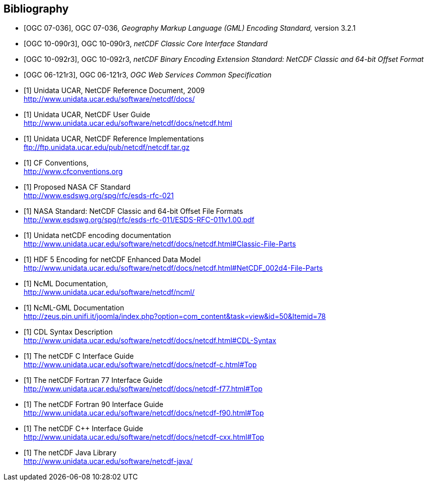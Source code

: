 
[bibliography]
== Bibliography

* [[[ogc07-036, OGC 07-036]]], OGC 07-036, _Geography Markup Language (GML) Encoding Standard,_ version 3.2.1

* [[[ogc10-090r3, OGC 10-090r3]]], OGC 10-090r3, _netCDF Classic Core Interface Standard_

* [[[ogc10-092r3, OGC 10-092r3]]], OGC 10-092r3, _netCDF Binary Encoding Extension Standard: NetCDF Classic and 64-bit Offset Format_

* [[[ogc06-121r3, OGC 06-121r3]]], OGC 06-121r3, _OGC Web Services Common Specification_

* [[[netcdf_refdoc,1]]] Unidata UCAR, NetCDF Reference Document, 2009 +
http://www.unidata.ucar.edu/software/netcdf/docs/

* [[[netcfd_userguide,1]]] Unidata UCAR, NetCDF User Guide +
http://www.unidata.ucar.edu/software/netcdf/docs/netcdf.html

* [[[netcdf_refimpl,1]]] Unidata UCAR, NetCDF Reference Implementations +
ftp://ftp.unidata.ucar.edu/pub/netcdf/netcdf.tar.gz

* [[[cf_conv,1]]] CF Conventions, +
http://www.cfconventions.org

* [[[cf_stand,1]]] Proposed NASA CF Standard +
http://www.esdswg.org/spg/rfc/esds-rfc-021

* [[[netcdf_classic,1]]] NASA Standard: NetCDF Classic and 64-bit Offset File Formats +
http://www.esdswg.org/spg/rfc/esds-rfc-011/ESDS-RFC-011v1.00.pdf

* [[[netcdf_enc,1]]] Unidata netCDF encoding documentation +
http://www.unidata.ucar.edu/software/netcdf/docs/netcdf.html#Classic-File-Parts

* [[[hdf5,1]]] HDF 5 Encoding for netCDF Enhanced Data Model +
http://www.unidata.ucar.edu/software/netcdf/docs/netcdf.html#NetCDF_002d4-File-Parts

* [[[ncml_doc,1]]] NcML Documentation, +
http://www.unidata.ucar.edu/software/netcdf/ncml/

* [[[ncml-gml_doc,1]]] NcML-GML Documentation +
http://zeus.pin.unifi.it/joomla/index.php?option=com_content&task=view&id=50&Itemid=78

* [[[cdl,1]]] CDL Syntax Description +
http://www.unidata.ucar.edu/software/netcdf/docs/netcdf.html#CDL-Syntax

* [[[netcdf_c,1]]] The netCDF C Interface Guide +
http://www.unidata.ucar.edu/software/netcdf/docs/netcdf-c.html#Top

* [[[netcdf_fortran77,1]]] The netCDF Fortran 77 Interface Guide +
http://www.unidata.ucar.edu/software/netcdf/docs/netcdf-f77.html#Top

* [[[netcdf_fortran90,1]]] The netCDF Fortran 90 Interface Guide +
http://www.unidata.ucar.edu/software/netcdf/docs/netcdf-f90.html#Top

* [[[netcdf_cpp,1]]] The netCDF C++ Interface Guide +
http://www.unidata.ucar.edu/software/netcdf/docs/netcdf-cxx.html#Top

* [[[netcdf_java,1]]] The netCDF Java Library +
http://www.unidata.ucar.edu/software/netcdf-java/
